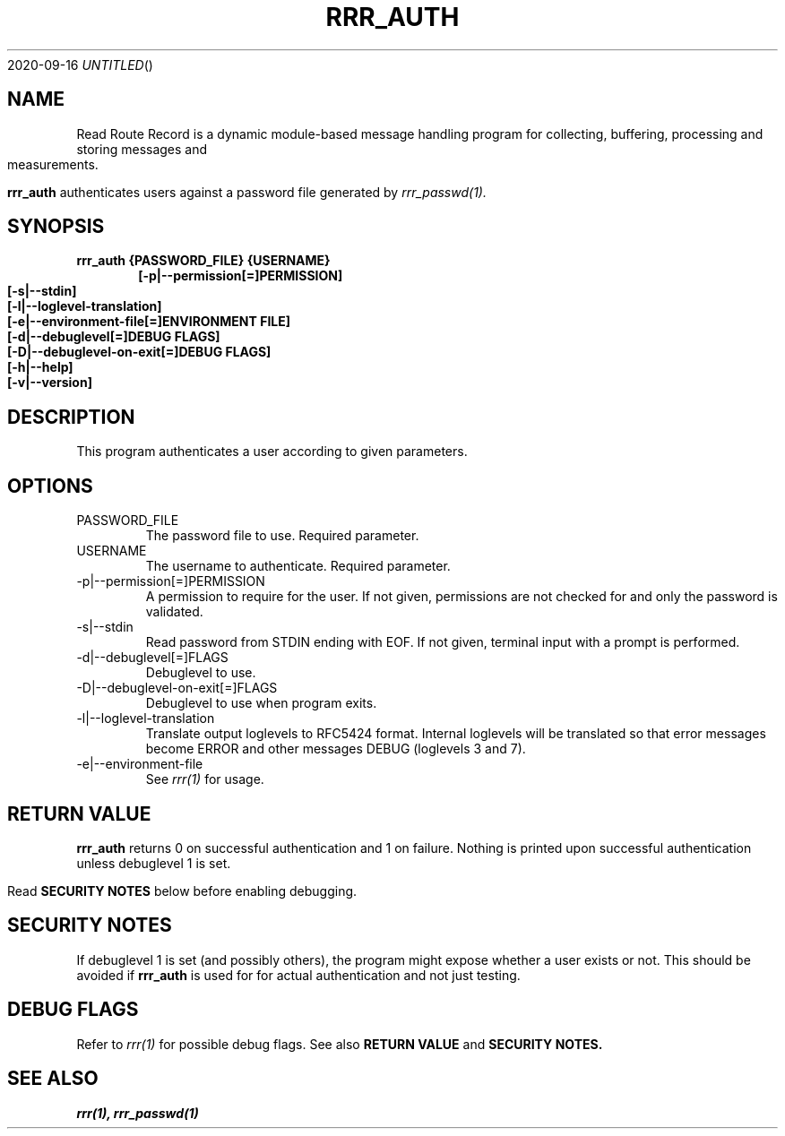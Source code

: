 .Dd 2020-09-16
.TH RRR_AUTH 1
.SH NAME
Read Route Record is a dynamic module-based message handling program
for collecting, buffering, processing and storing messages and measurements.
.PP
.B rrr_auth
authenticates users against a password file generated by  
.Xr rrr_passwd(1).
.SH SYNOPSIS
.B rrr_auth {PASSWORD_FILE} {USERNAME}
.Dl [-p|--permission[=]PERMISSION]
.Dl [-s|--stdin]
.Dl [-l|--loglevel-translation]
.Dl [-e|--environment-file[=]ENVIRONMENT FILE]
.Dl [-d|--debuglevel[=]DEBUG FLAGS]
.Dl [-D|--debuglevel-on-exit[=]DEBUG FLAGS]
.Dl [-h|--help]
.Dl [-v|--version]

.SH DESCRIPTION
This program authenticates a user according to given parameters.
.SH OPTIONS
.IP PASSWORD_FILE
The password file to use. Required parameter.
.IP USERNAME
The username to authenticate. Required parameter.
.IP -p|--permission[=]PERMISSION
A permission to require for the user. If not given, permissions are not checked for and only the password is validated.
.IP -s|--stdin
Read password from STDIN ending with EOF. If not given, terminal input with a prompt is performed.
.IP -d|--debuglevel[=]FLAGS
Debuglevel to use.
.IP -D|--debuglevel-on-exit[=]FLAGS
Debuglevel to use when program exits.
.IP -l|--loglevel-translation
Translate output loglevels to RFC5424 format. Internal loglevels will be translated so that error messages become ERROR
and other messages DEBUG (loglevels 3 and 7).
.IP -e|--environment-file
See
.Xr rrr(1)
for usage.

.SH RETURN VALUE
.B rrr_auth
returns 0 on successful authentication and 1 on failure. Nothing is printed upon successful authentication unless debuglevel 1 is set.
.PP
Read
.B SECURITY NOTES
below before enabling debugging.

.SH SECURITY NOTES
If debuglevel 1 is set (and possibly others), the program might expose whether a user exists or not.
This should be avoided if
.B rrr_auth
is used for for actual authentication and not just testing.

.SH DEBUG FLAGS
Refer to
.Xr rrr(1)
for possible debug flags. See also
.B RETURN VALUE
and
.B SECURITY NOTES.

.SH SEE ALSO
.Xr rrr(1),
.Xr rrr_passwd(1)
